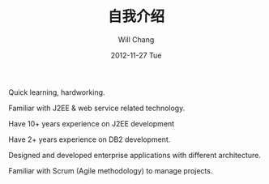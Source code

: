 #+TITLE:       自我介绍
#+AUTHOR:      Will Chang
#+EMAIL:       changwei.cn@gmail.com
#+DATE:        2012-11-27 Tue
#+URI:         /about/
#+KEYWORDS:    About,  关于
#+LANGUAGE:    en
#+OPTIONS:     H:3 num:nil toc:nil \n:nil @:t ::t |:t ^:nil -:t f:t *:t <:t
#+DESCRIPTION: About Will Chang

Quick learning, hardworking.

Familiar with J2EE & web service related technology.

Have 10+ years experience on J2EE development

Have 2+ years experience on DB2 development.

Designed and developed enterprise applications with different architecture.

Familiar with Scrum (Agile methodology) to manage projects.
